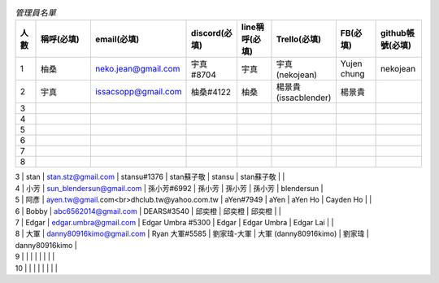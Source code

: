 .. csv-table:: *管理員名單*
   :header: "人數", "稱呼(必填)", "email(必填)", "discord(必填)", "line稱呼(必填)", "Trello(必填)", "FB(必填)", "github帳號(必填)"
   :widths: 5, 20, 10, 10, 10, 10, 10, 10

   "1", "柚桑", "neko.jean@gmail.com", "宇真#8704", "宇真", "宇真(nekojean)", "Yujen chung", "nekojean"
   "2", "宇真", "issacsopp@gmail.com", "柚桑#4122", "柚桑", "楊景貴 (issacblender)", "楊景貴", ""
   "3", "", "", "", "", "", "", ""
   "4", "", "", "", "", "", "", ""
   "5", "", "", "", "", "", "", ""
   "6", "", "", "", "", "", "", ""
   "7", "", "", "", "", "", "", ""
   "8", "", "", "", "", "", "", ""

| 3        | stan       | stan.stz@gmail.com                          | stansu#1376       | stan蘇子敬        | stansu              | stan蘇子敬     |                |
| 4        | 小芳         | sun_blendersun@gmail.com                    | 孫小芳#6992          | 孫小芳            | 孫小芳                 | 孫小芳         | blendersun     |
| 5        | 阿彥         | ayen.tw@gmail.com<br>dhclub.tw@yahoo.com.tw | aYen#7949         | aYen           | aYen Ho             | Cayden Ho   |                |
| 6        | Bobby      | abc6562014@gmail.com                        | DEARS#3540        | 邱奕橙            | 邱奕橙                 | 邱奕橙         |                |
| 7        | Edgar      | edgar.umbra@gmail.com                       | Edgar Umbra #5300 | Edgar          | Edgar Umbra         | Edgar Lai   |                |
| 8        | 大軍         | danny80916kimo@gmail.com                    | Ryan 大軍#5585      | 劉家瑋-大軍         | 大軍 (danny80916kimo) | 劉家瑋         | danny80916kimo |
| 9        |            |                                             |                   |                |                     |             |                |
| 10       |            |                                             |                   |                |                     |             |                |

